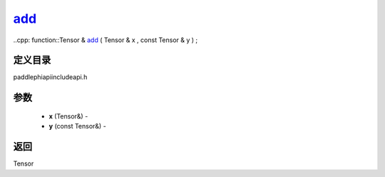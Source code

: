 .. _cn_api_paddle_experimental_add_:

add_
-------------------------------

..cpp: function::Tensor & add_ ( Tensor & x , const Tensor & y ) ;

定义目录
:::::::::::::::::::::
paddle\phi\api\include\api.h

参数
:::::::::::::::::::::
	- **x** (Tensor&) - 
	- **y** (const Tensor&) - 



返回
:::::::::::::::::::::
Tensor
